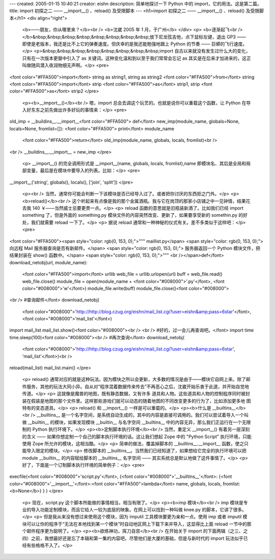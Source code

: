 ---
created: 2005-01-15 10:40:21
creator: eishn
description: 简单地探讨一下 Python 中的 import，它的用法。这是第二篇。
title: import 初探之二 —— __import__() 、reload() 及受限脚本
---
<h1>import 初探之二 —— __import__() 、reload() 及受限脚本</h1>
<div align="right">
 <b>——朋友，你从哪里来？</b><br />
 <b>沈崴 2005 年 1 月，于广州</b>
 </div>
 <p>
 <b>逐渐起飞<br /></b>&nbsp;&nbsp;&nbsp;&nbsp;&nbsp;&nbsp;&nbsp;&nbsp;放下尼龙弦吉他，点下鼠标左键，退出
 GP3 —— 即使是老版本，我还是比不上它的弹奏速度。但庆幸的是我还能勉强地跟上 Python 的节奏 —— 巨蟒的飞行速度。</p>
 <p>&nbsp;&nbsp;&nbsp;&nbsp;&nbsp;&nbsp;&nbsp;&nbsp;import
 自古以来就没有发生过什么大的变化，只有在一次版本更替中引入了 as 关键词。这种变化温和到以至于我们常常会忘记 as
 其实是在后来才加进来的，这正叫做随风潜入夜润物细无声啊。</p>
 <pre>
<font color="#FFA500">import</font> string as string1, string as string2
<font color="#FFA500">from</font> string <font color="#FFA500">import</font> strip <font color="#FFA500">as</font> strip1, strip <font color="#FFA500">as</font> strip2
</pre>
 <p><b>__import__()</b><br />
 嗯，import 总会去调这个玩艺的。也就是说你可以重载这个函数，让 Python 在导入好东东之前先做出许多好玩的事情来：</p>
 <pre>
old_imp = __buildins__.__import__<font color="#FFA500">
def</font> new_imp(module_name, globals=None, locals=None, fromlist=[]):
<font color="#FFA500"> print</font> module_name
 <font color="#FFA500">return</font> old_imp(module_name, globals, locals, fromlist)<br />
<br />
__buildins__.__import__ = new_imp
</pre>
 <p> __import__() 的完全调用形式是 __import__(name, globals, locals,
 fromlist),name 即模块名、其后是全局和局部变量，最后是在模块中要导入的列表。比如：</p>
 <pre>
__import__('string', globals(), locals(), ['join', 'split'])
</pre>
 <p><br />
 当然，通常你可能会判断一下该模块是否已经导入过了。或者把你讨厌的东西拒之门外。</p>
 <p><b>reload()</b><br />
 这个听起来有点像是我的那个金属酒瓶。我与它在岗顶的那家小店铺之中一见钟情，结果花去我 140 ￥——当然威士忌要更贵一点。</p>
 <p> reload 函数的意思就是旧瓶装新酒了。比如我们已经 import something 了，但是外面的 something.py
 模块文件的内容突然改变、更新了，如果要享受新的 somethin.py 的好处，我们就需要 reload 一下了。</p>
 <p> 据说 reload 通常和一种神秘的仪式有关。差不多类似于这样吧：</p>
 <pre>
<font color="#FFA500"><span style="color: rgb(0, 153, 0);">""" maillist.py</span>
<span style="color: rgb(0, 153, 0);"> 向远程 Mail 服务器查询是否有新邮件。</span>
<span style="color: rgb(0, 153, 0);"> 服务器返回一个 Python 模块文件，把结果封装在 show() 函数中。</span>
<span style="color: rgb(0, 153, 0);">"""
<br /></span>def</font> download_netobj(url, module_name):
 <font color="#FFA500">import</font> urllib
 web_file = urllib.urlopen(url)
 buff = web_file.read()
 web_file.close()
 module_file = open(module_name + <font color="#008000">'.py'</font>, <font color="#008000">'w'</font>)
 module_file.write(buff)
 module_file.close()<font color="#008000">
<br />
#查询邮件</font>
download_netobj(
 <font color="#008000">'http://http://blog.czug.org/eishn/mail_list.cgi?user=eishn&amp;pass=6star'</font>,
 <font color="#008000">'mail_list'</font>)
import mail_list
mail_list.show()<font color="#008000"><br />
<br />
#好的，过一会儿再查询吧。</font>
import time
time.sleep(100)<font color="#008000"><br />
#再次查询</font>
download_netobj(
 <font color="#008000">'http://http://blog.czug.org/eishn/mail_list.cgi?user=eishn&amp;pass=6star',
 'mail_list'</font>)<br />
reload(mail_list)
mail_list.main()
</pre>
 <p> reload()
 通常对应的就是这种玩法。因为模块之所以会更新，大多数的情况是由于——模块它自网上来。除了邮件服务，其他的玩法大同小异。自从对“程序混着数据传来传去”不再恶心之后，沈崴开始乐衷于此道，并开始自觉地传道。</p>
 <p> 这就像是魔兽的地图，既有静态数据，又有许多
 道具和人物。这些道具和人物的控制程序同时被封装在假装是地图的那个文件里。这样那些游戏们就可以动态的随着地图的不同改变更多的行为了，比如添加更多地
 图特有的变态道具。</p>
 <p> reload() 和 __import__() 一样是可以重载的。</p>
 <p><b>什么是 __builtins__</b><br />
 __builtins__ 是一个名字空间，是系统自动生成的，其中的内容是直接可调用的。我们可以尝试着导入一个叫做 __builtin__
 的模块，如果发现模块 __builtin__ 与名字空间 __builtins__ 中的内容无异，那么我们正运行在一个无限制的 Python
 执行环境下。</p>
 <p><b>定制脚本执行环境</b><br />
 当然，重定义 __import__() 有着另一层深刻的含义 —— 如果你想定制一个自己的脚本执行环境的话。这让我们想起 Zope 中的
 "Python Script" 执行环境，只能使用 Zope 所允许的模块，这相当酷。</p>
 <p> 简单的做法，覆盖掉脚本的 __builtins__.__import__ 函数，使之只能导入限定的模块。</p>
 <p> 修改脚本的 __builtins__。当然我们已经知道了，如果想给它完全的执行环境可以把 module __builtin__
 的内容赋给脚本的 __builtins__ 名字空间 —— 其实系统总是默认地做了这件事情了。</p>
 <p> 好了，下面是一个订制脚本执行环境的简单例子：</p>
 <pre>
execfile(<font color="#008000">'script.py'</font>, {<font color="#008000">'__builtins__'</font>: {<font color="#008000">'__import__'</font>:<font color="#FFA500">lambda</font> name, globals, locals, fromlist:<b>None</b>} } )
</pre>
 <p> 现在，script.py 这个脚本所能做的事情相当，相当有限了。</p>
 <p><b>imp 模块</b><br />
 imp 模块是专业的导入功能定制模块，而且它给人一较为底层的映象。在网上可以找到一种叫做 knee.py 的脚本，它讲了很多。</p>
 <p> 但是我从来没有想过来使用这个模块，因为 imputil 工具模块要更为亲和一点。使用 imp 或者 imputil
 模块可以让你的程序于“无法在本地找到某一个模块”时自动地区网上下载下来并导入，这显得比上面 reload 一节中的那个邮件程序更为聪明了。</p>
 <p><b>欲练神功，挥刀自宫</b><br />
 在开始关于 import 的下面两辑（之三、之四）之前，我想最好还是忘了本辑和第一集的内容吧，尽管他们是大厦的基础，但是与新时代的
 import 玩法似乎已经有些格格不入了。</p>